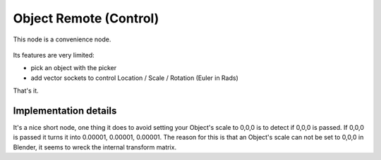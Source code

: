 Object Remote (Control)
=======================

This node is a convenience node.

 .. image:: https://cloud.githubusercontent.com/assets/619340/11479731/ce5109e2-9793-11e5-861b-70b23705dda7.png

Its features are very limited:

- pick an object with the picker
- add vector sockets to control Location / Scale / Rotation (Euler in Rads)

That's it.

Implementation details
----------------------

It's a nice short node, one thing it does to avoid setting your Object's scale to 0,0,0 is to detect if 0,0,0 is passed. If 0,0,0 is passed it turns it into 0.00001, 0.00001, 0.00001. The reason for this is that an Object's scale can not be set to 0,0,0 in Blender, it seems to wreck the internal transform matrix.